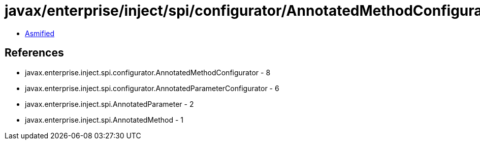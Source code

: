 = javax/enterprise/inject/spi/configurator/AnnotatedMethodConfigurator.class

 - link:AnnotatedMethodConfigurator-asmified.java[Asmified]

== References

 - javax.enterprise.inject.spi.configurator.AnnotatedMethodConfigurator - 8
 - javax.enterprise.inject.spi.configurator.AnnotatedParameterConfigurator - 6
 - javax.enterprise.inject.spi.AnnotatedParameter - 2
 - javax.enterprise.inject.spi.AnnotatedMethod - 1
